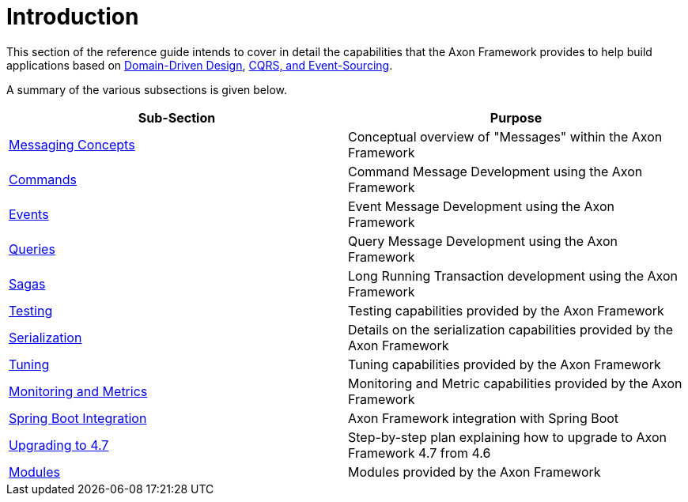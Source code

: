 = Introduction
:page-aliases: introduction.adoc

This section of the reference guide intends to cover in detail the capabilities that the Axon Framework provides to help build applications based on link:https://www.axoniq.io/concepts/domain-driven-design[Domain-Driven Design], link:https://www.axoniq.io/concepts/cqrs-and-event-sourcing[CQRS, and Event-Sourcing].

A summary of the various subsections is given below.

[cols="<,<"]
|===
|Sub-Section |Purpose

|xref:messaging-concepts:index.adoc[Messaging Concepts] |Conceptual overview of "Messages" within the Axon Framework
|xref:axon-framework-commands:index.adoc[Commands] |Command Message Development using the Axon Framework
|xref:events:index.adoc[Events] |Event Message Development using the Axon Framework
|xref:queries:index.adoc[Queries] |Query Message Development using the Axon Framework
|xref:sagas:index.adoc[Sagas] |Long Running Transaction development using the Axon Framework
|xref:testing:index.adoc[Testing] |Testing capabilities provided by the Axon Framework
|xref:serialization.adoc[Serialization] |Details on the serialization capabilities provided by the Axon Framework
|xref:tuning:index.adoc[Tuning] |Tuning capabilities provided by the Axon Framework
|xref:monitoring:index.adoc[Monitoring and Metrics] |Monitoring and Metric capabilities provided by the Axon Framework
|xref:spring-boot-integration.adoc[Spring Boot Integration] |Axon Framework integration with Spring Boot
|xref:upgrading-to-4-7.adoc[Upgrading to 4.7] |Step-by-step plan explaining how to upgrade to Axon Framework 4.7 from 4.6
|xref:modules.adoc[Modules] |Modules provided by the Axon Framework
|===